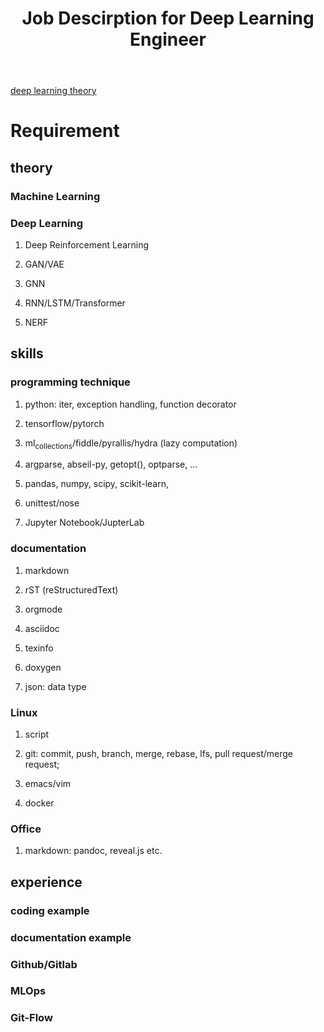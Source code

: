 :PROPERTIES:
:ID:       47ed36d4-97cc-4912-9c21-ca27b9a2ddc0
:END:
#+title: Job Descirption for Deep Learning Engineer

[[./20231024174436-deep_learning_theory.org][deep learning theory]]

* Requirement
** theory
*** Machine Learning
*** Deep Learning
**** Deep Reinforcement Learning
**** GAN/VAE
**** GNN
**** RNN/LSTM/Transformer
**** NERF
** skills
*** programming technique
**** python: iter, exception handling, function decorator
**** tensorflow/pytorch
**** ml_collections/fiddle/pyrallis/hydra (lazy computation)
**** argparse, abseil-py, getopt(), optparse, ...
**** pandas, numpy, scipy, scikit-learn,
**** unittest/nose
**** Jupyter Notebook/JupterLab
*** documentation
**** markdown
**** rST (reStructuredText)
**** orgmode
**** asciidoc
**** texinfo
**** doxygen
**** json: data type
*** Linux
**** script
**** git: commit, push, branch, merge, rebase, lfs, pull request/merge request;
**** emacs/vim
**** docker
*** Office
**** markdown: pandoc, reveal.js etc.
** experience
*** coding example
*** documentation example
*** Github/Gitlab
*** MLOps
*** Git-Flow


